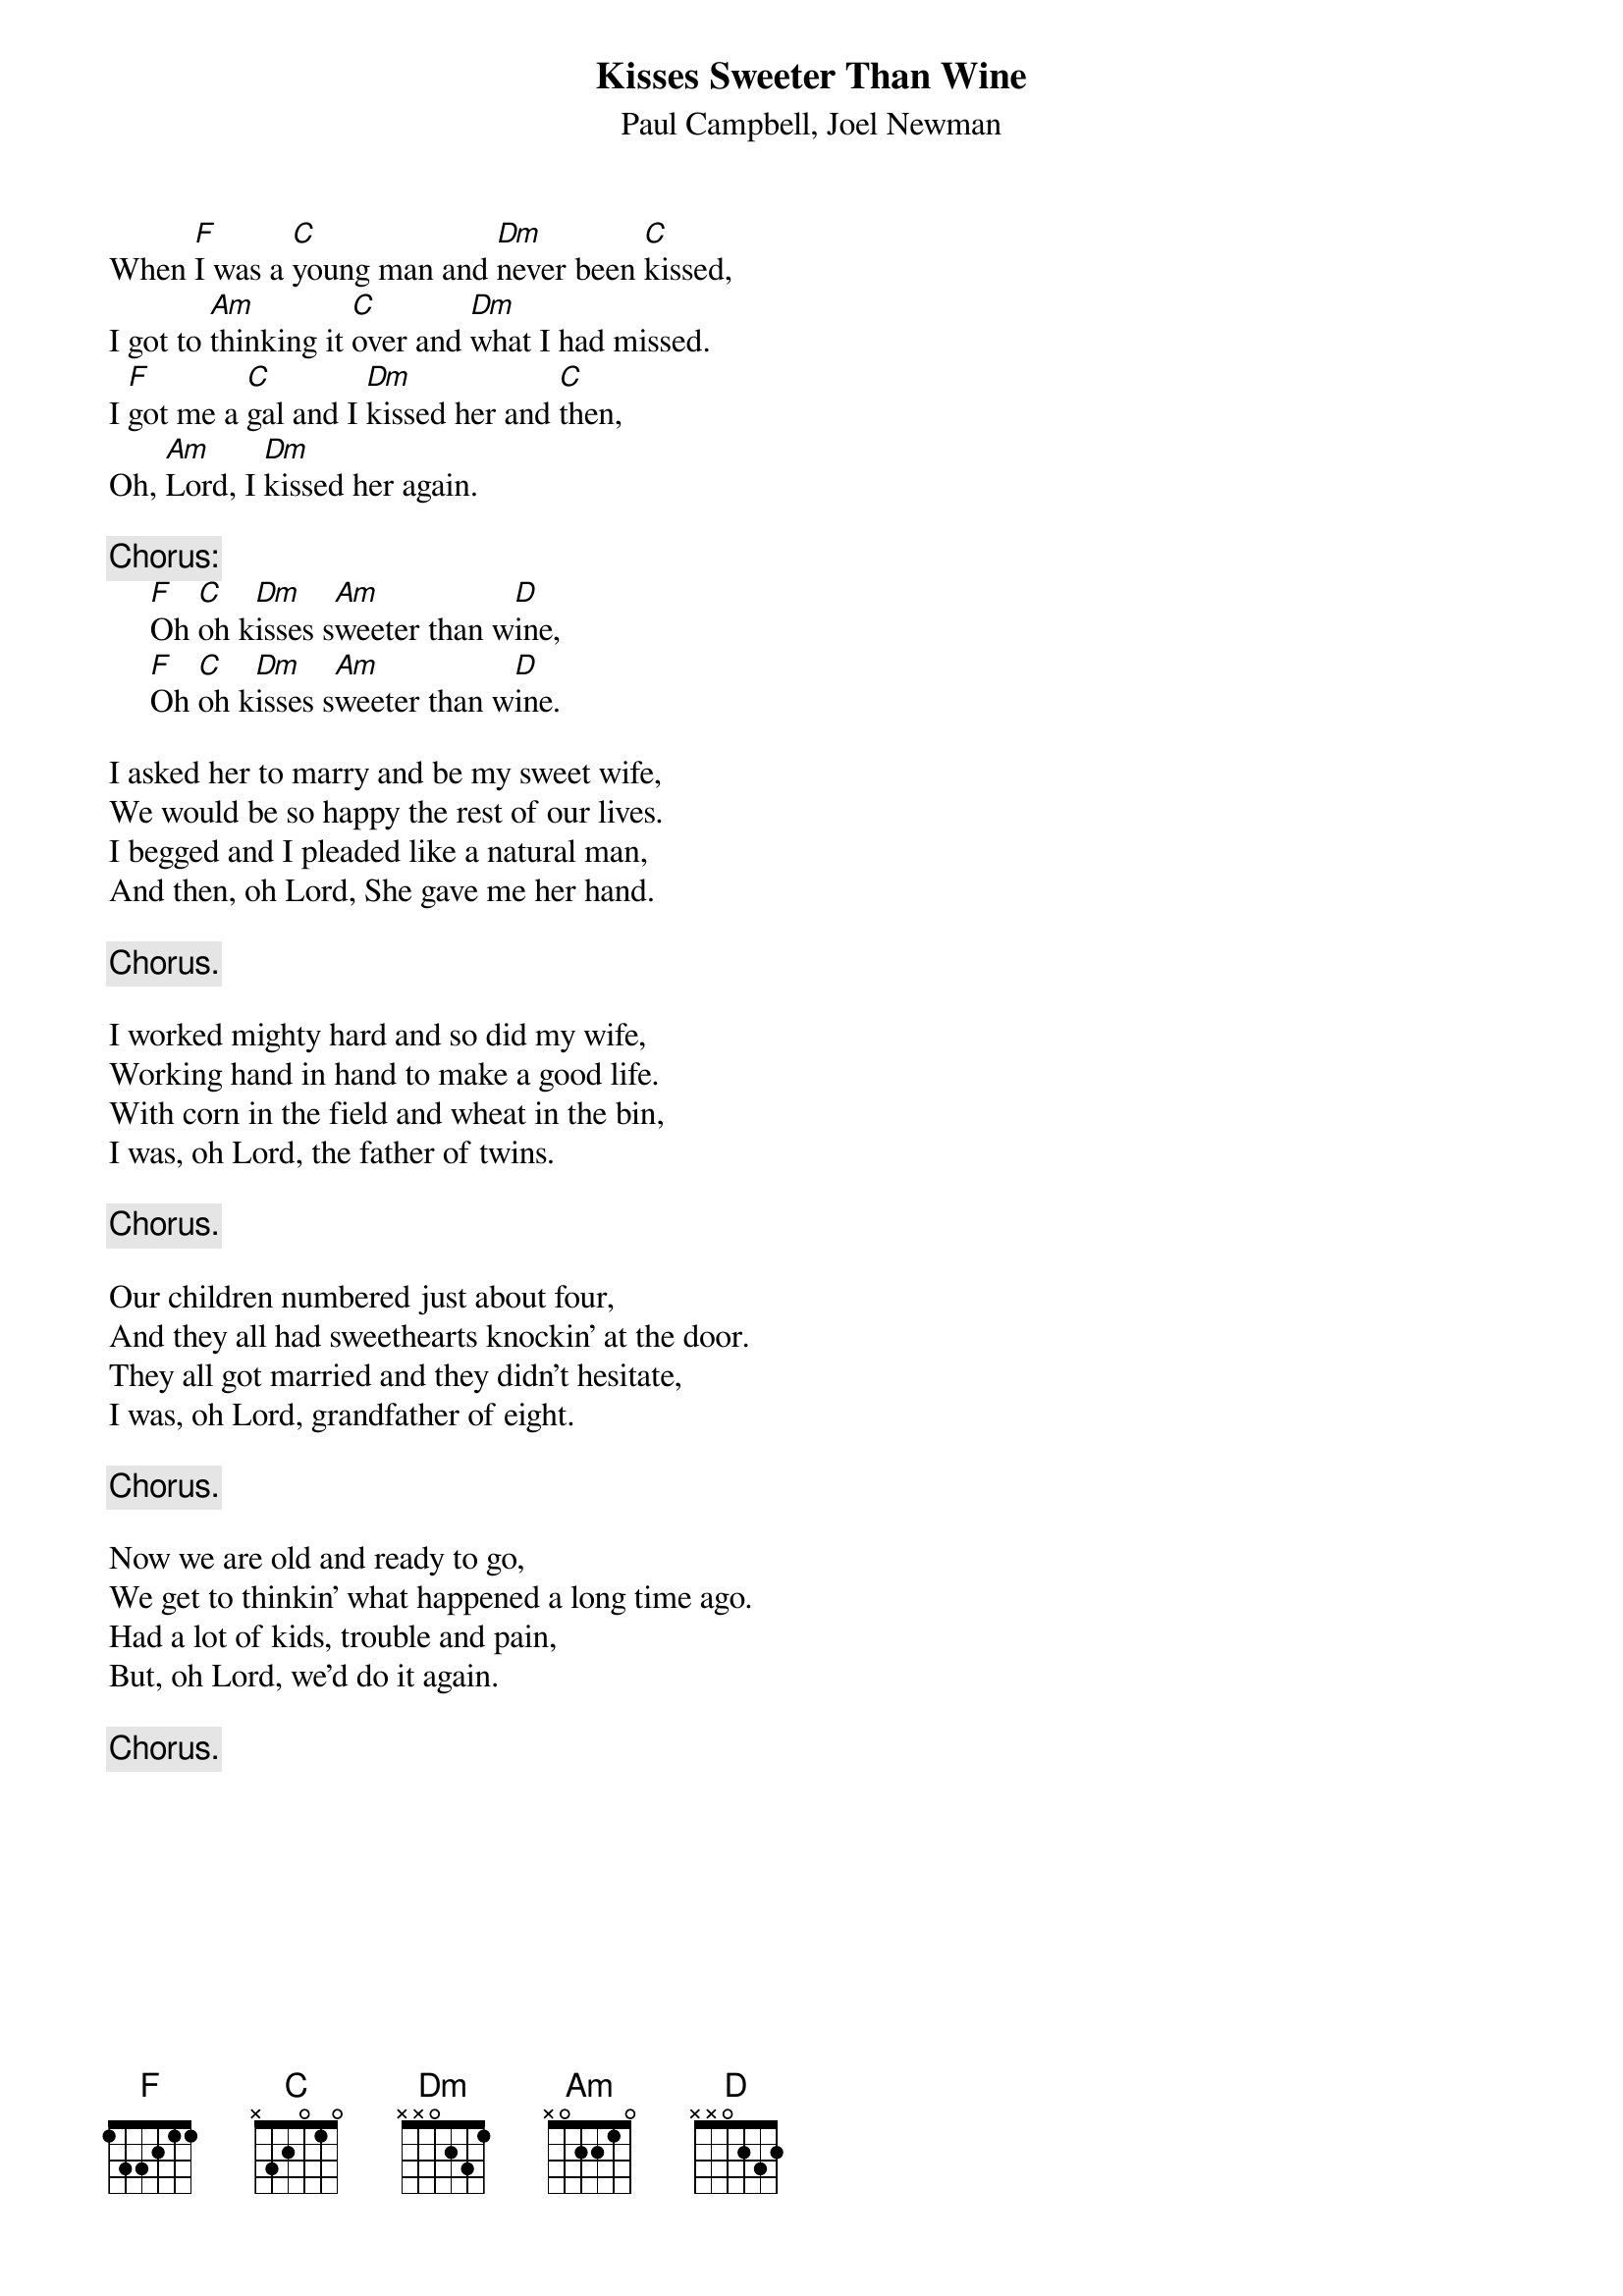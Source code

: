 #121
# As Performed by Peter, Paul and Mary; also The Weavers
{title:Kisses Sweeter Than Wine}
{st:Paul Campbell, Joel Newman}
When [F]I was a [C]young man and [Dm]never been [C]kissed,
I got to [Am]thinking it [C]over and [Dm]what I had missed.
I [F]got me a [C]gal and I [Dm]kissed her and [C]then,
Oh, [Am]Lord, I [Dm]kissed her again.

{c:Chorus:}
     [F]Oh [C]oh k[Dm]isses s[Am]weeter than w[D]ine,
     [F]Oh [C]oh k[Dm]isses s[Am]weeter than w[D]ine.

I asked her to marry and be my sweet wife,
We would be so happy the rest of our lives.
I begged and I pleaded like a natural man,
And then, oh Lord, She gave me her hand.

     {c:Chorus.}

I worked mighty hard and so did my wife,
Working hand in hand to make a good life.
With corn in the field and wheat in the bin,
I was, oh Lord, the father of twins.

     {c:Chorus.}

Our children numbered just about four,
And they all had sweethearts knockin' at the door.
They all got married and they didn't hesitate,
I was, oh Lord, grandfather of eight.

     {c:Chorus.}

Now we are old and ready to go,
We get to thinkin' what happened a long time ago.
Had a lot of kids, trouble and pain,
But, oh Lord, we'd do it again.

     {c:Chorus.}
#
# Submitted to the ftp.nevada.edu:/pub/guitar archives
# by Steve Putz <putz@parc.xerox.com> 
# 7 September 1992
